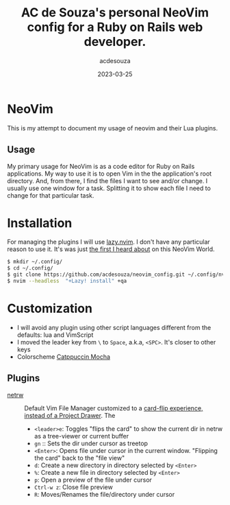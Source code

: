 #+title:  AC de Souza's personal NeoVim config for a Ruby on Rails web developer.
#+author: acdesouza
#+date:   2023-03-25

* NeoVim

  This is my attempt to document my usage of neovim and their Lua plugins.

** Usage

   My primary usage for NeoVim is as a code editor for Ruby on Rails applications.
   My way to use it is to open Vim in the the application's root directory. And, from there, I find the files I want to see and/or change.
   I usually use one window for a task. Splitting it to show each file I need to change for that particular task.


* Installation

  For managing the plugins I will use [[https://github.com/folke/lazy.nvim][lazy.nvim]].
  I don't have any particular reason to use it. It's was just _the first I heard about_ on this NeoVim World.

  #+begin_src bash
  $ mkdir ~/.config/
  $ cd ~/.config/
  $ git clone https://github.com/acdesouza/neovim_config.git ~/.config/nvim
  $ nvim --headless  "+Lazy! install" +qa
  #+end_src


* Customization

  - I will avoid any plugin using other script languages different from the defaults: lua and VimScript
  - I moved the leader key from ~\~ to ~Space~, a.k.a, ~<SPC>~. It's closer to other keys
  - Colorscheme [[https://github.com/catppuccin/nvim][Catppuccin Mocha]]

** Plugins

  - [[https://www.vim.org/scripts/script.php?script_id=1075][netrw]] :: Default Vim File Manager customized to a [[http://vimcasts.org/blog/2013/01/oil-and-vinegar-split-windows-and-project-drawer/][card-flip experience, instead of a Project Drawer]].
    The 
    - ~<leader>e~: Toggles "flips the card" to show the current dir in netrw as a tree-viewer or current buffer
    - ~gn~ :: Sets the dir under cursor as treetop
    - ~<Enter>~: Opens file under cursor in the current window. "Flipping the card" back to the "file view"
    - ~d~: Create a new directory in directory selected by ~<Enter>~
    - ~%~: Create a new file in directory selected by ~<Enter>~
    - ~p~: Open a preview of the file under cursor
    - ~Ctrl-w z~: Close file preview
    - ~R~:  Moves/Renames the file/directory under cursor 

